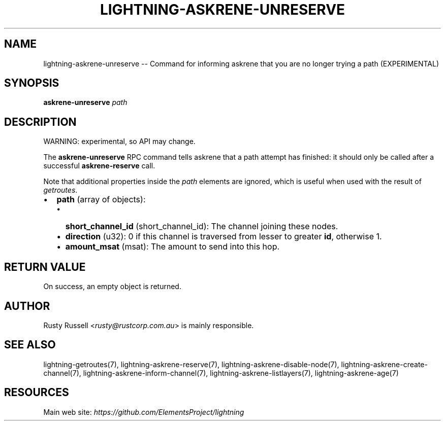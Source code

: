 .\" -*- mode: troff; coding: utf-8 -*-
.TH "LIGHTNING-ASKRENE-UNRESERVE" "7" "" "Core Lightning pre-v24.08" ""
.SH
NAME
.LP
lightning-askrene-unreserve -- Command for informing askrene that you are no longer trying a path (EXPERIMENTAL)
.SH
SYNOPSIS
.LP
\fBaskrene-unreserve\fR \fIpath\fR 
.SH
DESCRIPTION
.LP
WARNING: experimental, so API may change.
.PP
The \fBaskrene-unreserve\fR RPC command tells askrene that a path attempt has finished: it should only be called after a successful \fBaskrene-reserve\fR call.
.PP
Note that additional properties inside the \fIpath\fR elements are ignored, which is useful when used with the result of \fIgetroutes\fR.
.IP "\(bu" 2
\fBpath\fR (array of objects):
.RS
.IP "\(bu" 2
\fBshort_channel_id\fR (short_channel_id): The channel joining these nodes.
.if n \
.sp -1
.if t \
.sp -0.25v
.IP "\(bu" 2
\fBdirection\fR (u32): 0 if this channel is traversed from lesser to greater \fBid\fR, otherwise 1.
.if n \
.sp -1
.if t \
.sp -0.25v
.IP "\(bu" 2
\fBamount_msat\fR (msat): The amount to send into this hop.
.RE
.SH
RETURN VALUE
.LP
On success, an empty object is returned.
.SH
AUTHOR
.LP
Rusty Russell <\fIrusty@rustcorp.com.au\fR> is mainly responsible.
.SH
SEE ALSO
.LP
lightning-getroutes(7), lightning-askrene-reserve(7), lightning-askrene-disable-node(7), lightning-askrene-create-channel(7), lightning-askrene-inform-channel(7), lightning-askrene-listlayers(7), lightning-askrene-age(7)
.SH
RESOURCES
.LP
Main web site: \fIhttps://github.com/ElementsProject/lightning\fR
